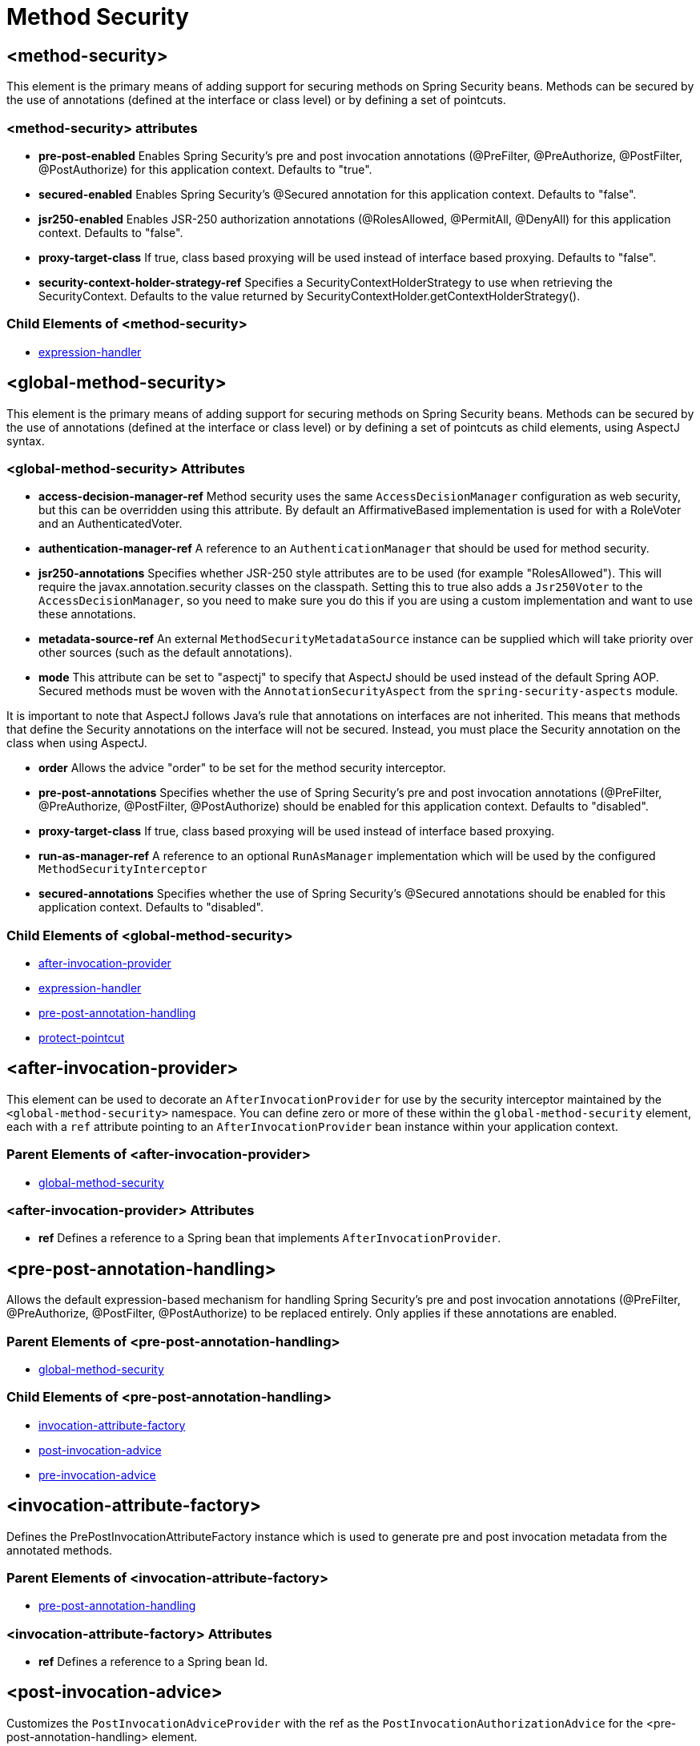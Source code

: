 = Method Security

[[nsa-method-security]]
== <method-security>
This element is the primary means of adding support for securing methods on Spring Security beans.
Methods can be secured by the use of annotations (defined at the interface or class level) or by defining a set of pointcuts.

[[nsa-method-security-attributes]]
=== <method-security> attributes

[[nsa-method-security-pre-post-enabled]]
* **pre-post-enabled**
Enables Spring Security's pre and post invocation annotations (@PreFilter, @PreAuthorize, @PostFilter, @PostAuthorize) for this application context.
Defaults to "true".

[[nsa-method-security-secured-enabled]]
* **secured-enabled**
Enables Spring Security's @Secured annotation for this application context.
Defaults to "false".

[[nsa-method-security-jsr250-enabled]]
* **jsr250-enabled**
Enables JSR-250 authorization annotations (@RolesAllowed, @PermitAll, @DenyAll) for this application context.
Defaults to "false".

[[nsa-method-security-proxy-target-class]]
* **proxy-target-class**
If true, class based proxying will be used instead of interface based proxying.
Defaults to "false".

[[nsa-method-security-security-context-holder-strategy-ref]]
* **security-context-holder-strategy-ref**
Specifies a SecurityContextHolderStrategy to use when retrieving the SecurityContext.
Defaults to the value returned by SecurityContextHolder.getContextHolderStrategy().

[[nsa-method-security-children]]
=== Child Elements of <method-security>

* xref:servlet/appendix/namespace/http.adoc#nsa-expression-handler[expression-handler]

[[nsa-global-method-security]]
== <global-method-security>
This element is the primary means of adding support for securing methods on Spring Security beans.
Methods can be secured by the use of annotations (defined at the interface or class level) or by defining a set of pointcuts as child elements, using AspectJ syntax.


[[nsa-global-method-security-attributes]]
=== <global-method-security> Attributes


[[nsa-global-method-security-access-decision-manager-ref]]
* **access-decision-manager-ref**
Method security uses the same `AccessDecisionManager` configuration as web security, but this can be overridden using this attribute.
By default an AffirmativeBased implementation is used for with a RoleVoter and an AuthenticatedVoter.


[[nsa-global-method-security-authentication-manager-ref]]
* **authentication-manager-ref**
A reference to an `AuthenticationManager` that should be used for method security.


[[nsa-global-method-security-jsr250-annotations]]
* **jsr250-annotations**
Specifies whether JSR-250 style attributes are to be used (for example "RolesAllowed").
This will require the javax.annotation.security classes on the classpath.
Setting this to true also adds a `Jsr250Voter` to the `AccessDecisionManager`, so you need to make sure you do this if you are using a custom implementation and want to use these annotations.


[[nsa-global-method-security-metadata-source-ref]]
* **metadata-source-ref**
An external `MethodSecurityMetadataSource` instance can be supplied which will take priority over other sources (such as the default annotations).


[[nsa-global-method-security-mode]]
* **mode**
This attribute can be set to "aspectj" to specify that AspectJ should be used instead of the default Spring AOP.
Secured methods must be woven with the `AnnotationSecurityAspect` from the `spring-security-aspects` module.

It is important to note that AspectJ follows Java's rule that annotations on interfaces are not inherited.
This means that methods that define the Security annotations on the interface will not be secured.
Instead, you must place the Security annotation on the class when using AspectJ.


[[nsa-global-method-security-order]]
* **order**
Allows the advice "order" to be set for the method security interceptor.


[[nsa-global-method-security-pre-post-annotations]]
* **pre-post-annotations**
Specifies whether the use of Spring Security's pre and post invocation annotations (@PreFilter, @PreAuthorize, @PostFilter, @PostAuthorize) should be enabled for this application context.
Defaults to "disabled".


[[nsa-global-method-security-proxy-target-class]]
* **proxy-target-class**
If true, class based proxying will be used instead of interface based proxying.


[[nsa-global-method-security-run-as-manager-ref]]
* **run-as-manager-ref**
A reference to an optional `RunAsManager` implementation which will be used by the configured `MethodSecurityInterceptor`


[[nsa-global-method-security-secured-annotations]]
* **secured-annotations**
Specifies whether the use of Spring Security's @Secured annotations should be enabled for this application context.
Defaults to "disabled".


[[nsa-global-method-security-children]]
=== Child Elements of <global-method-security>


* <<nsa-after-invocation-provider,after-invocation-provider>>
* xref:servlet/appendix/namespace/http.adoc#nsa-expression-handler[expression-handler]
* <<nsa-pre-post-annotation-handling,pre-post-annotation-handling>>
* <<nsa-protect-pointcut,protect-pointcut>>



[[nsa-after-invocation-provider]]
== <after-invocation-provider>
This element can be used to decorate an `AfterInvocationProvider` for use by the security interceptor maintained by the `<global-method-security>` namespace.
You can define zero or more of these within the `global-method-security` element, each with a `ref` attribute pointing to an `AfterInvocationProvider` bean instance within your application context.


[[nsa-after-invocation-provider-parents]]
=== Parent Elements of <after-invocation-provider>


* <<nsa-global-method-security,global-method-security>>



[[nsa-after-invocation-provider-attributes]]
=== <after-invocation-provider> Attributes


[[nsa-after-invocation-provider-ref]]
* **ref**
Defines a reference to a Spring bean that implements `AfterInvocationProvider`.


[[nsa-pre-post-annotation-handling]]
== <pre-post-annotation-handling>
Allows the default expression-based mechanism for handling Spring Security's pre and post invocation annotations (@PreFilter, @PreAuthorize, @PostFilter, @PostAuthorize) to be replaced entirely.
Only applies if these annotations are enabled.


[[nsa-pre-post-annotation-handling-parents]]
=== Parent Elements of <pre-post-annotation-handling>


* <<nsa-global-method-security,global-method-security>>



[[nsa-pre-post-annotation-handling-children]]
=== Child Elements of <pre-post-annotation-handling>


* <<nsa-invocation-attribute-factory,invocation-attribute-factory>>
* <<nsa-post-invocation-advice,post-invocation-advice>>
* <<nsa-pre-invocation-advice,pre-invocation-advice>>



[[nsa-invocation-attribute-factory]]
== <invocation-attribute-factory>
Defines the PrePostInvocationAttributeFactory instance which is used to generate pre and post invocation metadata from the annotated methods.


[[nsa-invocation-attribute-factory-parents]]
=== Parent Elements of <invocation-attribute-factory>


* <<nsa-pre-post-annotation-handling,pre-post-annotation-handling>>



[[nsa-invocation-attribute-factory-attributes]]
=== <invocation-attribute-factory> Attributes


[[nsa-invocation-attribute-factory-ref]]
* **ref**
Defines a reference to a Spring bean Id.


[[nsa-post-invocation-advice]]
== <post-invocation-advice>
Customizes the `PostInvocationAdviceProvider` with the ref as the `PostInvocationAuthorizationAdvice` for the <pre-post-annotation-handling> element.


[[nsa-post-invocation-advice-parents]]
=== Parent Elements of <post-invocation-advice>


* <<nsa-pre-post-annotation-handling,pre-post-annotation-handling>>



[[nsa-post-invocation-advice-attributes]]
=== <post-invocation-advice> Attributes


[[nsa-post-invocation-advice-ref]]
* **ref**
Defines a reference to a Spring bean Id.


[[nsa-pre-invocation-advice]]
== <pre-invocation-advice>
Customizes the `PreInvocationAuthorizationAdviceVoter` with the ref as the `PreInvocationAuthorizationAdviceVoter` for the <pre-post-annotation-handling> element.


[[nsa-pre-invocation-advice-parents]]
=== Parent Elements of <pre-invocation-advice>


* <<nsa-pre-post-annotation-handling,pre-post-annotation-handling>>



[[nsa-pre-invocation-advice-attributes]]
=== <pre-invocation-advice> Attributes


[[nsa-pre-invocation-advice-ref]]
* **ref**
Defines a reference to a Spring bean Id.


[[nsa-protect-pointcut]]
== Securing Methods using
`<protect-pointcut>`
Rather than defining security attributes on an individual method or class basis using the `@Secured` annotation, you can define cross-cutting security constraints across whole sets of methods and interfaces in your service layer using the `<protect-pointcut>` element.
You can find an example in the xref:servlet/authorization/method-security.adoc#ns-protect-pointcut[namespace introduction].


[[nsa-protect-pointcut-parents]]
=== Parent Elements of <protect-pointcut>


* <<nsa-global-method-security,global-method-security>>



[[nsa-protect-pointcut-attributes]]
=== <protect-pointcut> Attributes


[[nsa-protect-pointcut-access]]
* **access**
Access configuration attributes list that applies to all methods matching the pointcut, e.g.
"ROLE_A,ROLE_B"


[[nsa-protect-pointcut-expression]]
* **expression**
An AspectJ expression, including the `execution` keyword.
For example, `execution(int com.foo.TargetObject.countLength(String))`.


[[nsa-intercept-methods]]
== <intercept-methods>
Can be used inside a bean definition to add a security interceptor to the bean and set up access configuration attributes for the bean's methods


[[nsa-intercept-methods-attributes]]
=== <intercept-methods> Attributes

[[nsa-intercept-methods-use-authorization-manager]]
* **use-authorization-manager**
Use AuthorizationManager API instead of AccessDecisionManager

[[nsa-intercept-methods-authorization-manager-ref]]
* **authorization-manager-ref**
Optional AuthorizationManager bean ID to be used instead of the default (supercedes use-authorization-manager)

[[nsa-intercept-methods-access-decision-manager-ref]]
* **access-decision-manager-ref**
Optional AccessDecisionManager bean ID to be used by the created method security interceptor.


[[nsa-intercept-methods-children]]
=== Child Elements of <intercept-methods>


* <<nsa-protect,protect>>



[[nsa-method-security-metadata-source]]
== <method-security-metadata-source>
Creates a MethodSecurityMetadataSource instance


[[nsa-method-security-metadata-source-attributes]]
=== <method-security-metadata-source> Attributes


[[nsa-method-security-metadata-source-id]]
* **id**
A bean identifier, used for referring to the bean elsewhere in the context.


[[nsa-method-security-metadata-source-use-expressions]]
* **use-expressions**
Enables the use of expressions in the 'access' attributes in <intercept-url> elements rather than the traditional list of configuration attributes.
Defaults to 'false'.
If enabled, each attribute should contain a single Boolean expression.
If the expression evaluates to 'true', access will be granted.


[[nsa-method-security-metadata-source-children]]
=== Child Elements of <method-security-metadata-source>


* <<nsa-protect,protect>>



[[nsa-protect]]
== <protect>
Defines a protected method and the access control configuration attributes that apply to it.
We strongly advise you NOT to mix "protect" declarations with any services provided "global-method-security".


[[nsa-protect-parents]]
=== Parent Elements of <protect>


* <<nsa-intercept-methods,intercept-methods>>
* <<nsa-method-security-metadata-source,method-security-metadata-source>>



[[nsa-protect-attributes]]
=== <protect> Attributes


[[nsa-protect-access]]
* **access**
Access configuration attributes list that applies to the method, e.g.
"ROLE_A,ROLE_B".


[[nsa-protect-method]]
* **method**
A method name
